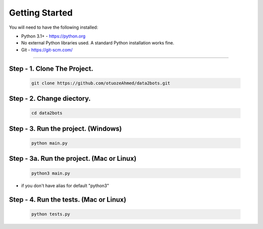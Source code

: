 Getting Started
---------------

You will need to have the following installed:

- Python 3.1+ - https://python.org
- No external Python libraries used. A standard Python installation works fine.
- Git - https://git-scm.com/

~~~~~~~~~~~~~

Step - 1. Clone The Project.
~~~~~~~~~~~~~~~~~~~~~~~~~~~~

   .. code:: sh

        git clone https://github.com/otuozeAhmed/data2bots.git

**Step - 2. Change diectory.**
~~~~~~~~~~~~~~~~~~~~~~~~~~~~~~

   .. code:: sh

        cd data2bots

**Step - 3. Run the project. (Windows)**
~~~~~~~~~~~~~~~~~~~~~~~~~~~~~~~~~~~~~~~~

   .. code:: sh

        python main.py 

**Step - 3a. Run the project. (Mac or Linux)**
~~~~~~~~~~~~~~~~~~~~~~~~~~~~~~~~~~~~~~~~~~~~~~

   .. code:: sh

        python3 main.py

- if you don't have alias for default "python3"


**Step - 4. Run the tests. (Mac or Linux)**
~~~~~~~~~~~~~~~~~~~~~~~~~~~~~~~~~~~~~~~~~~~~

   .. code:: sh

        python tests.py